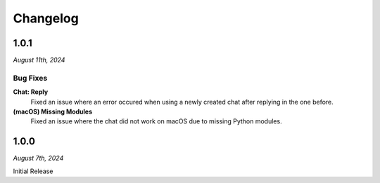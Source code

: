 =========
Changelog
=========

#####
1.0.1
#####

*August 11th, 2024*

*********
Bug Fixes
*********

**Chat: Reply**
    Fixed an issue where an error occured when using a newly created chat after replying in the one before.
    
**(macOS) Missing Modules**
    Fixed an issue where the chat did not work on macOS due to missing Python modules.


#####
1.0.0
#####

*August 7th, 2024*

Initial Release


 